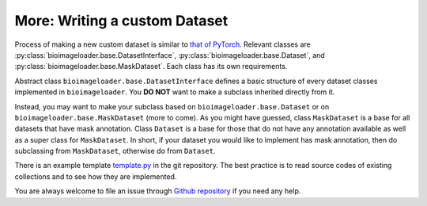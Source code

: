 More: Writing a custom Dataset
==================================
Process of making a new custom dataset is similar to `that of PyTorch
<https://pytorch.org/tutorials/beginner/basics/data_tutorial.html>`_. Relevant
classes are :py:class:`bioimageloader.base.DatasetInterface`,
:py:class:`bioimageloader.base.Dataset`, and
:py:class:`bioimageloader.base.MaskDataset`. Each class has its own
requirements.

Abstract class ``bioimageloader.base.DatasetInterface`` defines a basic
structure of every dataset classes implemented in ``bioimageloader``. You **DO
NOT** want to make a subclass inherited directly from it.

Instead, you may want to make your subclass based on ``bioimageloader.base.Dataset``
or on ``bioimageloader.base.MaskDataset`` (more to come). As you might have
guessed, class ``MaskDataset`` is a base for all datasets that have mask
annotation. Class ``Dataset`` is a base for those that do not have any
annotation available as well as a super class for ``MaskDataset``. In short, if
your dataset you would like to implement has mask annotation, then do
subclassing from ``MaskDataset``, otherwise do from ``Dataset``.

There is an example template `template.py
<https://github.com/LaboratoryOpticsBiosciences/bioimageloader/blob/main/bioimageloader/template.py>`_
in the git repository. The best practice is to read source codes of existing
collections and to see how they are implemented.

You are always welcome to file an issue through `Github repository <https://github.com/LaboratoryOpticsBiosciences/bioimageloader/issues>`_
if you need any help.
